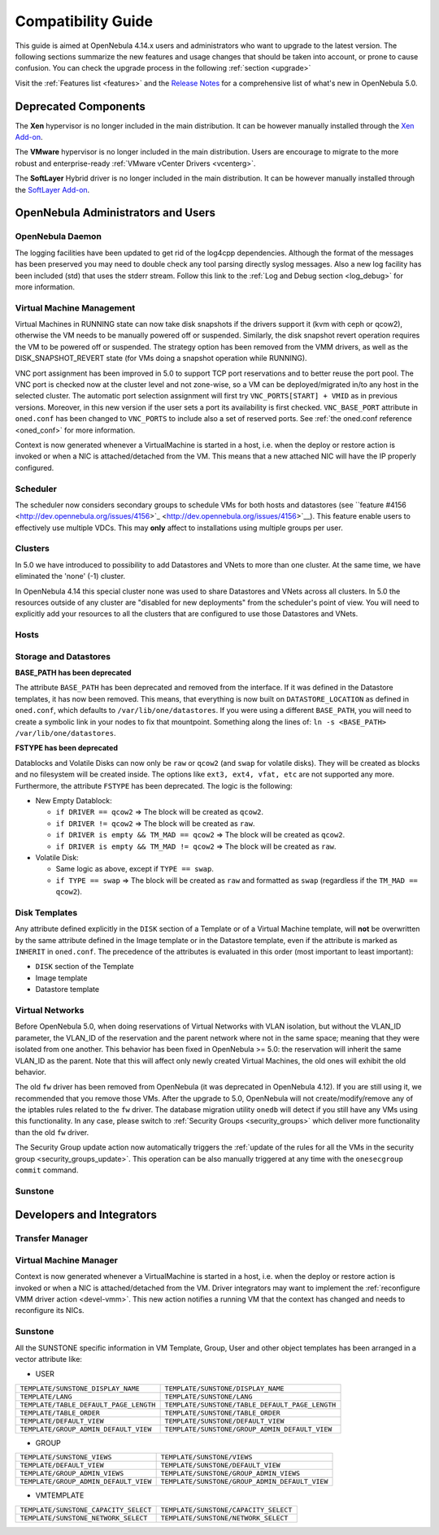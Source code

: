 .. _compatibility:

====================
Compatibility Guide
====================

This guide is aimed at OpenNebula 4.14.x users and administrators who want to upgrade to the latest version. The following sections summarize the new features and usage changes that should be taken into account, or prone to cause confusion. You can check the upgrade process in the following :ref:`section <upgrade>`

Visit the :ref:`Features list <features>` and the `Release Notes <http://opennebula.org/software/release/>`_ for a comprehensive list of what's new in OpenNebula 5.0.

Deprecated Components
================================================================================

The **Xen** hypervisor is no longer included in the main distribution. It can be however manually installed through the `Xen Add-on <https://github.com/OpenNebula/addon-xen>`__.

The **VMware** hypervisor is no longer included in the main distribution. Users are encourage to migrate to the more robust and enterprise-ready :ref:`VMware vCenter Drivers <vcenterg>`.

The **SoftLayer** Hybrid driver is no longer included in the main distribution. It can be however manually installed through the `SoftLayer Add-on <https://github.com/OpenNebula/addon-softlayer>`__.


OpenNebula Administrators and Users
================================================================================

OpenNebula Daemon
--------------------------------------------------------------------------------

The logging facilities have been updated to get rid of the log4cpp dependencies.
Although the format of the messages has been preserved you may need to double
check any tool parsing directly syslog messages. Also a new log facility has been
included (std) that uses the stderr stream. Follow this link to the :ref:`Log and Debug section <log_debug>` for more information.

Virtual Machine Management
--------------------------------------------------------------------------------

Virtual Machines in RUNNING state can now take disk snapshots if the drivers support it (kvm with ceph or qcow2), otherwise the VM needs to be manually powered off or suspended. Similarly, the disk snapshot revert operation requires the VM to be powered off or suspended. The strategy option has been removed from the VMM drivers, as well as the DISK_SNAPSHOT_REVERT state (for VMs doing a snapshot operation while RUNNING).

VNC port assignment has been improved in 5.0 to support TCP port reservations and to better reuse the port pool. The VNC port is checked now at the cluster level and not zone-wise, so a VM can be deployed/migrated in/to any host in the selected cluster. The automatic port selection assignment will first try ``VNC_PORTS[START] + VMID`` as in previous versions. Moreover, in this new version if the user sets a port its availability is first checked. ``VNC_BASE_PORT`` attribute in ``oned.conf`` has been changed to ``VNC_PORTS`` to include also a set of reserved ports. See :ref:`the oned.conf reference <oned_conf>` for more information.

Context is now generated whenever a VirtualMachine is started in a host, i.e. when the deploy or restore action is invoked or when a NIC is attached/detached from the VM. This means that a new attached NIC will have the IP properly configured.

.. todo:: `Feature #3932 <http://dev.opennebula.org/issues/3932>`_ Rename shutdown action to terminate

.. todo:: `Feature #4400 <http://dev.opennebula.org/issues/4400>`_ instantiate to persistent

.. todo:: boot order (new syntax), and boot order update

.. todo:: `Feature #4157 <http://dev.opennebula.org/issues/4157>`_ Add support for qemu guest agent

Scheduler
--------------------------------------------------------------------------------

The scheduler now considers secondary groups to schedule VMs for both hosts and
datastores (see ``feature #4156 <http://dev.opennebula.org/issues/4156>`_ <http://dev.opennebula.org/issues/4156>`__). This
feature enable users to effectively use multiple VDCs. This may **only** affect
to installations using multiple groups per user.

Clusters
--------------------------------------------------------------------------------

In 5.0 we have introduced to possibility to add Datastores and VNets to more than one cluster. At the same time, we have eliminated the 'none' (-1) cluster.

In OpenNebula 4.14 this special cluster none was used to share Datastores and VNets across all clusters. In 5.0 the resources outside of any cluster are "disabled for new deployments" from the scheduler's point of view. You will need to explicitly add your resources to all the clusters that are configured to use those Datastores and VNets.

Hosts
--------------------------------------------------------------------------------

.. todo:: `Feature #4403 <http://dev.opennebula.org/issues/4403>`_ new OFFLINE state

Storage and Datastores
--------------------------------------------------------------------------------

**BASE_PATH has been deprecated**

The attribute ``BASE_PATH`` has been deprecated and removed from the interface. If it was defined in the Datastore templates, it has now been removed. This means, that everything is now built on ``DATASTORE_LOCATION`` as defined in ``oned.conf``, which defaults to ``/var/lib/one/datastores``. If you were using a different ``BASE_PATH``, you will need to create a symbolic link in your nodes to fix that mountpoint. Something along the lines of: ``ln -s <BASE_PATH> /var/lib/one/datastores``.

**FSTYPE has been deprecated**

Datablocks and Volatile Disks can now only be ``raw`` or ``qcow2`` (and ``swap`` for volatile disks). They will be created as blocks and no filesystem will be created inside. The options like ``ext3, ext4, vfat, etc`` are not supported any more. Furthermore, the attribute ``FSTYPE`` has been deprecated. The logic is the following:

- New Empty Datablock:

  - ``if DRIVER == qcow2`` => The block will be created as ``qcow2``.
  - ``if DRIVER != qcow2`` => The block will be created as ``raw``.
  - ``if DRIVER is empty && TM_MAD == qcow2`` => The block will be created as ``qcow2``.
  - ``if DRIVER is empty && TM_MAD != qcow2`` => The block will be created as ``raw``.

- Volatile Disk:

  - Same logic as above, except if ``TYPE == swap``.
  - ``if TYPE == swap`` => The block will be created as ``raw`` and formatted as ``swap`` (regardless if the ``TM_MAD == qcow2``).

.. todo:: `Feature #3987 <http://dev.opennebula.org/issues/3987>`_ Make Ceph a system datastore capable driver

.. todo:: `Feature #3915 <http://dev.opennebula.org/issues/3915>`_ deprecate SOURCE = http

.. todo:: `Feature #3907 <http://dev.opennebula.org/issues/3907>`_ Rethink the Image datablock qcow2 options

Disk Templates
--------------------------------------------------------------------------------

Any attribute defined explicitly in the ``DISK`` section of a Template or of a Virtual Machine template, will **not** be overwritten by the same attribute defined in the Image template or in the Datastore template, even if the attribute is marked as ``INHERIT`` in ``oned.conf``. The precedence of the attributes is evaluated in this order (most important to least important):

- ``DISK`` section of the Template
- Image template
- Datastore template

Virtual Networks
--------------------------------------------------------------------------------

Before OpenNebula 5.0, when doing reservations of Virtual Networks with VLAN isolation, but without the VLAN_ID parameter, the VLAN_ID of the reservation and the parent network where not in the same space; meaning that they were isolated from one another. This behavior has been fixed in OpenNebula >= 5.0: the reservation will inherit the same VLAN_ID as the parent. Note that this will affect only newly created Virtual Machines, the old ones will exhibit the old behavior.

The old ``fw`` driver has been removed from OpenNebula (it was deprecated in OpenNebula 4.12). If you are still using it, we recommended that you remove those VMs. After the upgrade to 5.0, OpenNebula will not create/modify/remove any of the iptables rules related to the ``fw`` driver. The database migration utility ``onedb`` will detect if you still have any VMs using this functionality. In any case, please switch to :ref:`Security Groups <security_groups>` which deliver more functionality than the old ``fw`` driver.

The Security Group update action now automatically triggers the :ref:`update of the rules for all the VMs in the security group <security_groups_update>`. This operation can be also manually triggered at any time with the ``onesecgroup commit`` command.

.. todo:: `Feature #3848 <http://dev.opennebula.org/issues/3848>`_ Virtual networks should have an associated networking driver

.. todo:: `Feature #3707 <http://dev.opennebula.org/issues/3707>`_ re-evalute the VLAN attribute

Sunstone
--------------------------------------------------------------------------------

.. todo:: `Feature #4317 <http://dev.opennebula.org/issues/4317>`_ Redesign group admin view. Instance types, groupadmin based on admin, user inputs for capacity.

Developers and Integrators
================================================================================

Transfer Manager
--------------------------------------------------------------------------------

.. todo:: New monitor script for system datastores

Virtual Machine Manager
--------------------------------------------------------------------------------

Context is now generated whenever a VirtualMachine is started in a host, i.e. when the deploy or restore action is invoked or when a NIC is attached/detached from the VM. Driver integrators may want to implement the :ref:`reconfigure VMM driver action <devel-vmm>`. This new action notifies a running VM that the context has changed and needs to reconfigure its NICs.

Sunstone
--------------------------------------------------------------------------------

All the SUNSTONE specific information in VM Template, Group, User and other object templates has been arranged in a vector attribute like:

* USER

+----------------------------------------+-------------------------------------------------+
|   ``TEMPLATE/SUNSTONE_DISPLAY_NAME``   |        ``TEMPLATE/SUNSTONE/DISPLAY_NAME``       |
+----------------------------------------+-------------------------------------------------+
| ``TEMPLATE/LANG``                      | ``TEMPLATE/SUNSTONE/LANG``                      |
+----------------------------------------+-------------------------------------------------+
| ``TEMPLATE/TABLE_DEFAULT_PAGE_LENGTH`` | ``TEMPLATE/SUNSTONE/TABLE_DEFAULT_PAGE_LENGTH`` |
+----------------------------------------+-------------------------------------------------+
| ``TEMPLATE/TABLE_ORDER``               | ``TEMPLATE/SUNSTONE/TABLE_ORDER``               |
+----------------------------------------+-------------------------------------------------+
| ``TEMPLATE/DEFAULT_VIEW``              | ``TEMPLATE/SUNSTONE/DEFAULT_VIEW``              |
+----------------------------------------+-------------------------------------------------+
| ``TEMPLATE/GROUP_ADMIN_DEFAULT_VIEW``  | ``TEMPLATE/SUNSTONE/GROUP_ADMIN_DEFAULT_VIEW``  |
+----------------------------------------+-------------------------------------------------+

* GROUP

+---------------------------------------+------------------------------------------------+
|      ``TEMPLATE/SUNSTONE_VIEWS``      |          ``TEMPLATE/SUNSTONE/VIEWS``           |
+---------------------------------------+------------------------------------------------+
| ``TEMPLATE/DEFAULT_VIEW``             | ``TEMPLATE/SUNSTONE/DEFAULT_VIEW``             |
+---------------------------------------+------------------------------------------------+
| ``TEMPLATE/GROUP_ADMIN_VIEWS``        | ``TEMPLATE/SUNSTONE/GROUP_ADMIN_VIEWS``        |
+---------------------------------------+------------------------------------------------+
| ``TEMPLATE/GROUP_ADMIN_DEFAULT_VIEW`` | ``TEMPLATE/SUNSTONE/GROUP_ADMIN_DEFAULT_VIEW`` |
+---------------------------------------+------------------------------------------------+

* VMTEMPLATE

+---------------------------------------+---------------------------------------+
| ``TEMPLATE/SUNSTONE_CAPACITY_SELECT`` | ``TEMPLATE/SUNSTONE/CAPACITY_SELECT`` |
+---------------------------------------+---------------------------------------+
| ``TEMPLATE/SUNSTONE_NETWORK_SELECT``  | ``TEMPLATE/SUNSTONE/NETWORK_SELECT``  |
+---------------------------------------+---------------------------------------+
